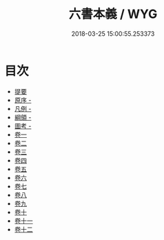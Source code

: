 #+TITLE: 六書本義 / WYG
#+DATE: 2018-03-25 15:00:55.253373
* 目次
 - [[file:KR1j0043_000.txt::000-1b][提要]]
 - [[file:KR1j0043_000.txt::000-3a][原序 -]]
 - [[file:KR1j0043_000.txt::000-6a][凡例 -]]
 - [[file:KR1j0043_000.txt::000-9a][綱領 -]]
 - [[file:KR1j0043_000.txt::000-22a][圖考 -]]
 - [[file:KR1j0043_001.txt::001-1a][卷一]]
 - [[file:KR1j0043_002.txt::002-1a][卷二]]
 - [[file:KR1j0043_003.txt::003-1a][卷三]]
 - [[file:KR1j0043_004.txt::004-1a][卷四]]
 - [[file:KR1j0043_005.txt::005-1a][卷五]]
 - [[file:KR1j0043_006.txt::006-1a][卷六]]
 - [[file:KR1j0043_007.txt::007-1a][卷七]]
 - [[file:KR1j0043_008.txt::008-1a][卷八]]
 - [[file:KR1j0043_009.txt::009-1a][卷九]]
 - [[file:KR1j0043_010.txt::010-1a][卷十]]
 - [[file:KR1j0043_011.txt::011-1a][卷十一]]
 - [[file:KR1j0043_012.txt::012-1a][卷十二]]
